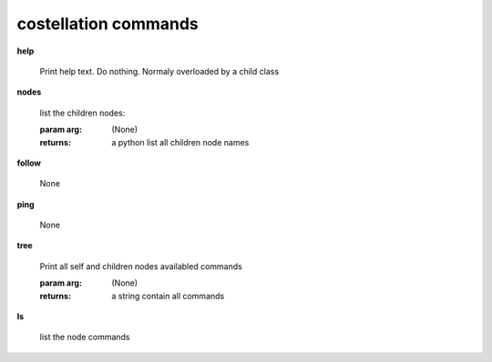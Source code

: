 costellation commands
^^^^^^^^^^^^^^^^^^^^^
    
**help**
    
	Print help text. Do nothing. Normaly overloaded by a child class
    
**nodes**
    
	
        list the children nodes:

        :param arg: (None)

        :returns: a python list  all children node names
        
    
**follow**
    
	None
    
**ping**
    
	None
    
**tree**
    
	Print all self and children nodes availabled commands

        :param arg: (None)

        :returns: a string contain all commands
        
    
**ls**
    
	list the node commands

